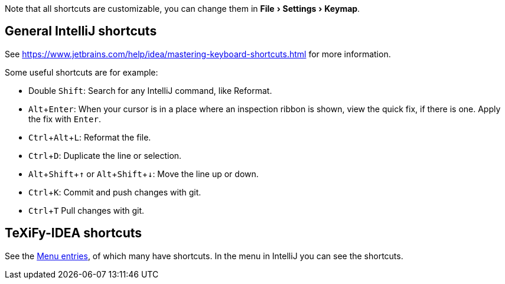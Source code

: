 :experimental:

:arrowup: &#8593;
:arrowdown: &#8595;

Note that all shortcuts are customizable, you can change them in menu:File[Settings > Keymap].

== General IntelliJ shortcuts

See https://www.jetbrains.com/help/idea/mastering-keyboard-shortcuts.html for more information.

Some useful shortcuts are for example:

* Double kbd:[Shift]: Search for any IntelliJ command, like Reformat.
* kbd:[Alt + Enter]: When your cursor is in a place where an inspection ribbon is shown, view the quick fix, if there is one. Apply the fix with kbd:[Enter].
* kbd:[Ctrl + Alt + L]: Reformat the file.
* kbd:[Ctrl + D]: Duplicate the line or selection.
* kbd:[Alt + Shift + {arrowup}] or kbd:[Alt + Shift + {arrowdown}]: Move the line up or down.
* kbd:[Ctrl + K]: Commit and push changes with git.
* kbd:[Ctrl + T] Pull changes with git.

== TeXiFy-IDEA shortcuts

// Shortcuts should possibly be gathered here

See the link:Features#menu-entries[Menu entries], of which many have shortcuts.
 In the menu in IntelliJ you can see the shortcuts.